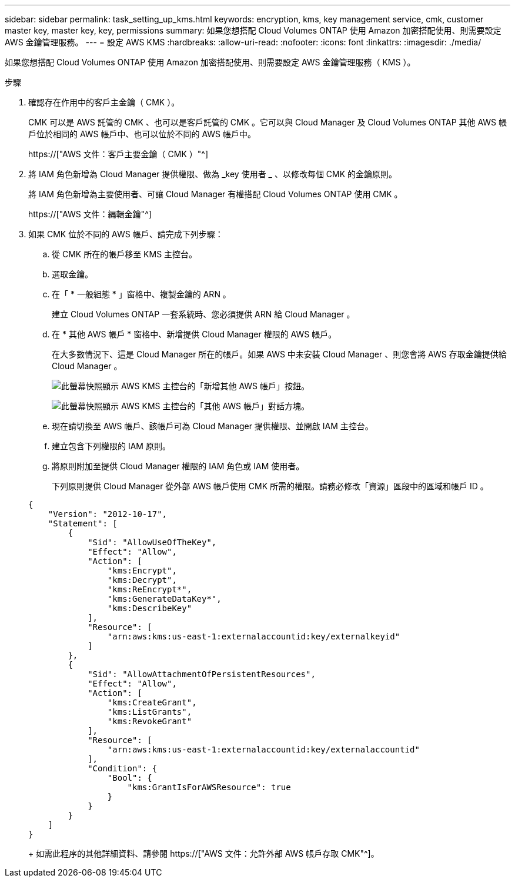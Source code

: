 ---
sidebar: sidebar 
permalink: task_setting_up_kms.html 
keywords: encryption, kms, key management service, cmk, customer master key, master key, key, permissions 
summary: 如果您想搭配 Cloud Volumes ONTAP 使用 Amazon 加密搭配使用、則需要設定 AWS 金鑰管理服務。 
---
= 設定 AWS KMS
:hardbreaks:
:allow-uri-read: 
:nofooter: 
:icons: font
:linkattrs: 
:imagesdir: ./media/


[role="lead"]
如果您想搭配 Cloud Volumes ONTAP 使用 Amazon 加密搭配使用、則需要設定 AWS 金鑰管理服務（ KMS ）。

.步驟
. 確認存在作用中的客戶主金鑰（ CMK ）。
+
CMK 可以是 AWS 託管的 CMK 、也可以是客戶託管的 CMK 。它可以與 Cloud Manager 及 Cloud Volumes ONTAP 其他 AWS 帳戶位於相同的 AWS 帳戶中、也可以位於不同的 AWS 帳戶中。

+
https://["AWS 文件：客戶主要金鑰（ CMK ）"^]

. 將 IAM 角色新增為 Cloud Manager 提供權限、做為 _key 使用者 _ 、以修改每個 CMK 的金鑰原則。
+
將 IAM 角色新增為主要使用者、可讓 Cloud Manager 有權搭配 Cloud Volumes ONTAP 使用 CMK 。

+
https://["AWS 文件：編輯金鑰"^]

. 如果 CMK 位於不同的 AWS 帳戶、請完成下列步驟：
+
.. 從 CMK 所在的帳戶移至 KMS 主控台。
.. 選取金鑰。
.. 在「 * 一般組態 * 」窗格中、複製金鑰的 ARN 。
+
建立 Cloud Volumes ONTAP 一套系統時、您必須提供 ARN 給 Cloud Manager 。

.. 在 * 其他 AWS 帳戶 * 窗格中、新增提供 Cloud Manager 權限的 AWS 帳戶。
+
在大多數情況下、這是 Cloud Manager 所在的帳戶。如果 AWS 中未安裝 Cloud Manager 、則您會將 AWS 存取金鑰提供給 Cloud Manager 。

+
image:screenshot_cmk_add_accounts.gif["此螢幕快照顯示 AWS KMS 主控台的「新增其他 AWS 帳戶」按鈕。"]

+
image:screenshot_cmk_add_accounts_dialog.gif["此螢幕快照顯示 AWS KMS 主控台的「其他 AWS 帳戶」對話方塊。"]

.. 現在請切換至 AWS 帳戶、該帳戶可為 Cloud Manager 提供權限、並開啟 IAM 主控台。
.. 建立包含下列權限的 IAM 原則。
.. 將原則附加至提供 Cloud Manager 權限的 IAM 角色或 IAM 使用者。
+
下列原則提供 Cloud Manager 從外部 AWS 帳戶使用 CMK 所需的權限。請務必修改「資源」區段中的區域和帳戶 ID 。

+
[source, json]
----
{
    "Version": "2012-10-17",
    "Statement": [
        {
            "Sid": "AllowUseOfTheKey",
            "Effect": "Allow",
            "Action": [
                "kms:Encrypt",
                "kms:Decrypt",
                "kms:ReEncrypt*",
                "kms:GenerateDataKey*",
                "kms:DescribeKey"
            ],
            "Resource": [
                "arn:aws:kms:us-east-1:externalaccountid:key/externalkeyid"
            ]
        },
        {
            "Sid": "AllowAttachmentOfPersistentResources",
            "Effect": "Allow",
            "Action": [
                "kms:CreateGrant",
                "kms:ListGrants",
                "kms:RevokeGrant"
            ],
            "Resource": [
                "arn:aws:kms:us-east-1:externalaccountid:key/externalaccountid"
            ],
            "Condition": {
                "Bool": {
                    "kms:GrantIsForAWSResource": true
                }
            }
        }
    ]
}
----
+
如需此程序的其他詳細資料、請參閱 https://["AWS 文件：允許外部 AWS 帳戶存取 CMK"^]。




